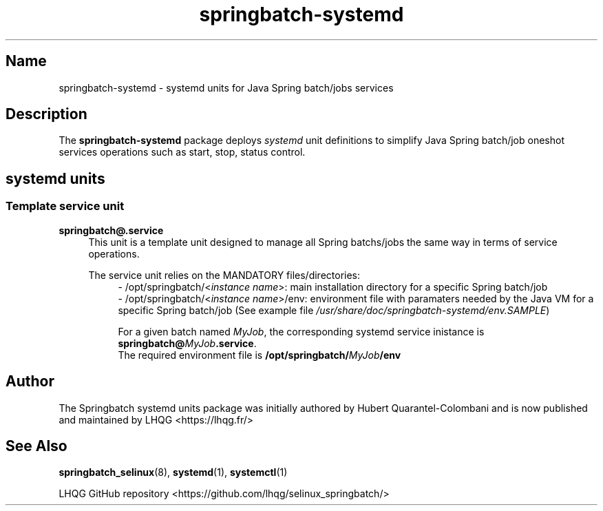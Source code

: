 '\" t
.TH springbatch\-systemd 7 "Springbatch systemd units man page"

.\" -----------------------------------------------------------------
.\" * Define some portability stuff
.\" -----------------------------------------------------------------
.\" ~~~~~~~~~~~~~~~~~~~~~~~~~~~~~~~~~~~~~~~~~~~~~~~~~~~~~~~~~~~~~~~~~
.\" http://bugs.debian.org/507673
.\" http://lists.gnu.org/archive/html/groff/2009-02/msg00013.html
.\" ~~~~~~~~~~~~~~~~~~~~~~~~~~~~~~~~~~~~~~~~~~~~~~~~~~~~~~~~~~~~~~~~~
.ie \n(.g .ds Aq \(aq
.el       .ds Aq '
.\" -----------------------------------------------------------------
.\" * set default formatting
.\" -----------------------------------------------------------------
.\" disable hyphenation
.nh
.\" disable justification (adjust text to left margin only)
.ad l
.\" -----------------------------------------------------------------
.\" * MAIN CONTENT STARTS HERE *
.\" -----------------------------------------------------------------

.SH Name
springbatch\-systemd \- systemd units for Java Spring batch/jobs services

.SH Description
.PP
The \fBspringbatch-systemd\fR package deploys \fIsystemd\fR unit definitions to
simplify Java Spring batch/job oneshot services operations such as start, stop, status control.
.PP

.SH systemd units
.PP

.SS Template service unit 
.PP
\fBspringbatch@.service\fR
.RS 4
This unit is a template unit designed to manage all Spring batchs/jobs the same way in terms
of service operations.
.PP
The service unit relies on the MANDATORY files/directories:
.RS 4
- /opt/springbatch/<\fIinstance name\fR>: main installation directory for a specific Spring batch/job
.br
- /opt/springbatch/<\fIinstance name\fR>/env: environment file with paramaters needed by the Java VM
for a specific Spring batch/job (See example file \fI/usr/share/doc/springbatch-systemd/env.SAMPLE\fR)
.PP
.RE
.RS 4
For a given batch named \fIMyJob\fR, the corresponding systemd service inistance is 
\fBspringbatch@\fIMyJob\fR\fB.service\fR.
.br
The required environment file is \fB/opt/springbatch/\fIMyJob\fB/env\fR
.RE
.PP

.SH Author
.PP
The Springbatch systemd units package was initially authored by Hubert Quarantel-Colombani and is now published and maintained by LHQG <https://lhqg.fr/>
.RE

.SH "See Also"
.PP
\fBspringbatch_selinux\fR(8),
\fBsystemd\fR(1),
\fBsystemctl\fR(1)
.PP
LHQG GitHub repository <https://github.com/lhqg/selinux_springbatch/>